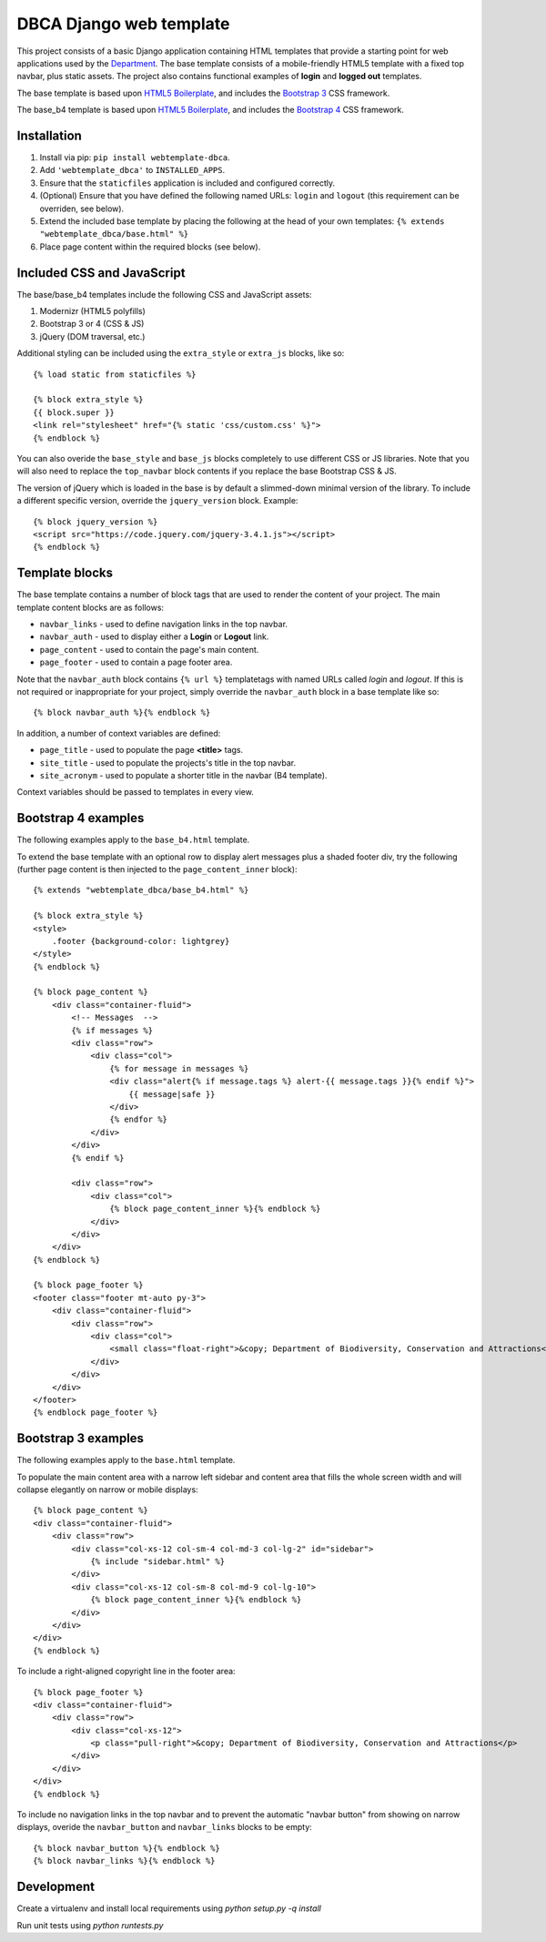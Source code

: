 ========================
DBCA Django web template
========================

This project consists of a basic Django application containing HTML
templates that provide a starting point for web applications used by the
`Department`_. The base template consists of a mobile-friendly
HTML5 template with a fixed top navbar, plus static assets.
The project also contains functional examples of **login** and
**logged out** templates.

The base template is based upon `HTML5 Boilerplate`_, and includes the
`Bootstrap 3`_ CSS framework.

The base_b4 template is based upon `HTML5 Boilerplate`_, and includes the
`Bootstrap 4`_ CSS framework.

Installation
============

#. Install via pip: ``pip install webtemplate-dbca``.
#. Add ``'webtemplate_dbca'`` to ``INSTALLED_APPS``.
#. Ensure that the ``staticfiles`` application is included and configured
   correctly.
#. (Optional) Ensure that you have defined the following named URLs: ``login`` and
   ``logout`` (this requirement can be overriden, see below).
#. Extend the included base template by placing the following at the head
   of your own templates: ``{% extends "webtemplate_dbca/base.html" %}``
#. Place page content within the required blocks (see below).

Included CSS and JavaScript
===========================

The base/base_b4 templates include the following CSS and JavaScript assets:

#. Modernizr (HTML5 polyfills)
#. Bootstrap 3 or 4 (CSS & JS)
#. jQuery (DOM traversal, etc.)

Additional styling can be included using the ``extra_style`` or ``extra_js``
blocks, like so::

    {% load static from staticfiles %}

    {% block extra_style %}
    {{ block.super }}
    <link rel="stylesheet" href="{% static 'css/custom.css' %}">
    {% endblock %}

You can also overide the ``base_style`` and ``base_js`` blocks completely to
use different CSS or JS libraries. Note that you will also need to replace the
``top_navbar`` block contents if you replace the base Bootstrap CSS & JS.

The version of jQuery which is loaded in the base is by default a slimmed-down
minimal version of the library. To include a different specific version, override
the ``jquery_version`` block. Example::

    {% block jquery_version %}
    <script src="https://code.jquery.com/jquery-3.4.1.js"></script>
    {% endblock %}

Template blocks
===============

The base template contains a number of block tags that are used to render the
content of your project. The main template content blocks are as follows:

- ``navbar_links`` - used to define navigation links in the top navbar.
- ``navbar_auth`` - used to display either a **Login** or **Logout** link.
- ``page_content`` - used to contain the page's main content.
- ``page_footer`` - used to contain a page footer area.

Note that the ``navbar_auth`` block contains ``{% url %}`` templatetags with
named URLs called *login* and *logout*. If this is not required or
inappropriate for your project, simply override the ``navbar_auth`` block
in a base template like so::

    {% block navbar_auth %}{% endblock %}

In addition, a number of context variables are defined:

- ``page_title`` - used to populate the page **<title>** tags.
- ``site_title`` - used to populate the projects's title in the top navbar.
- ``site_acronym`` - used to populate a shorter title in the navbar (B4 template).

Context variables should be passed to templates in every view.

Bootstrap 4 examples
====================

The following examples apply to the ``base_b4.html`` template.

To extend the base template with an optional row to display alert messages plus
a shaded footer div, try the following (further page content is then injected to
the ``page_content_inner`` block)::

    {% extends "webtemplate_dbca/base_b4.html" %}

    {% block extra_style %}
    <style>
        .footer {background-color: lightgrey}
    </style>
    {% endblock %}

    {% block page_content %}
        <div class="container-fluid">
            <!-- Messages  -->
            {% if messages %}
            <div class="row">
                <div class="col">
                    {% for message in messages %}
                    <div class="alert{% if message.tags %} alert-{{ message.tags }}{% endif %}">
                        {{ message|safe }}
                    </div>
                    {% endfor %}
                </div>
            </div>
            {% endif %}

            <div class="row">
                <div class="col">
                    {% block page_content_inner %}{% endblock %}
                </div>
            </div>
        </div>
    {% endblock %}

    {% block page_footer %}
    <footer class="footer mt-auto py-3">
        <div class="container-fluid">
            <div class="row">
                <div class="col">
                    <small class="float-right">&copy; Department of Biodiversity, Conservation and Attractions</small>
                </div>
            </div>
        </div>
    </footer>
    {% endblock page_footer %}

Bootstrap 3 examples
====================

The following examples apply to the ``base.html`` template.

To populate the main content area with a narrow left sidebar and content
area that fills the whole screen width and will collapse elegantly on
narrow or mobile displays::

    {% block page_content %}
    <div class="container-fluid">
        <div class="row">
            <div class="col-xs-12 col-sm-4 col-md-3 col-lg-2" id="sidebar">
                {% include "sidebar.html" %}
            </div>
            <div class="col-xs-12 col-sm-8 col-md-9 col-lg-10">
                {% block page_content_inner %}{% endblock %}
            </div>
        </div>
    </div>
    {% endblock %}

To include a right-aligned copyright line in the footer area::

    {% block page_footer %}
    <div class="container-fluid">
        <div class="row">
            <div class="col-xs-12">
                <p class="pull-right">&copy; Department of Biodiversity, Conservation and Attractions</p>
            </div>
        </div>
    </div>
    {% endblock %}

To include no navigation links in the top navbar and to prevent the automatic
"navbar button" from showing on narrow displays, overide the ``navbar_button``
and ``navbar_links`` blocks to be empty::

    {% block navbar_button %}{% endblock %}
    {% block navbar_links %}{% endblock %}

Development
===========

Create a virtualenv and install local requirements using `python setup.py -q install`

Run unit tests using `python runtests.py`

.. _Department: http://www.dbca.wa.gov.au
.. _HTML5 Boilerplate: https://html5boilerplate.com
.. _Bootstrap 3: https://getbootstrap.com/docs/3.3/
.. _Bootstrap 4: https://getbootstrap.com/docs/4.5/
